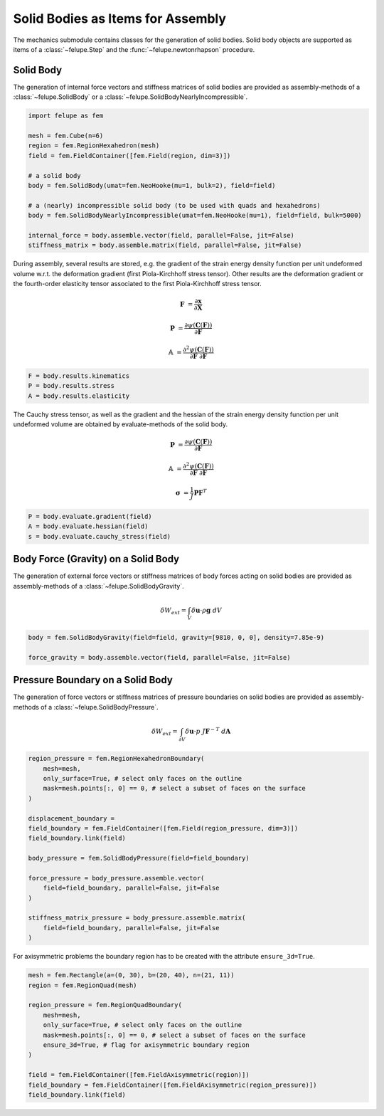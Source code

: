 Solid Bodies as Items for Assembly
~~~~~~~~~~~~~~~~~~~~~~~~~~~~~~~~~~

The mechanics submodule contains classes for the generation of solid bodies. Solid body objects are supported as items of a :class:`~felupe.Step` and the :func:`~felupe.newtonrhapson` procedure.

Solid Body
----------

The generation of internal force vectors and stiffness matrices of solid bodies are provided as assembly-methods of a :class:`~felupe.SolidBody` or a :class:`~felupe.SolidBodyNearlyIncompressible`.

..  code-block:: python

    import felupe as fem

    mesh = fem.Cube(n=6)
    region = fem.RegionHexahedron(mesh)
    field = fem.FieldContainer([fem.Field(region, dim=3)])
    
    # a solid body
    body = fem.SolidBody(umat=fem.NeoHooke(mu=1, bulk=2), field=field)
    
    # a (nearly) incompressible solid body (to be used with quads and hexahedrons)
    body = fem.SolidBodyNearlyIncompressible(umat=fem.NeoHooke(mu=1), field=field, bulk=5000)
    
    internal_force = body.assemble.vector(field, parallel=False, jit=False)
    stiffness_matrix = body.assemble.matrix(field, parallel=False, jit=False)


During assembly, several results are stored, e.g. the gradient of the strain energy density function per unit undeformed volume w.r.t. the deformation gradient (first Piola-Kirchhoff stress tensor). Other results are the deformation gradient or the fourth-order elasticity tensor associated to the first Piola-Kirchhoff stress tensor.

..  math::

    \boldsymbol{F} &= \frac{\partial \boldsymbol{x}}{\partial \boldsymbol{X}}

    \boldsymbol{P} &= \frac{\partial \psi(\boldsymbol{C}(\boldsymbol{F}))}{\partial \boldsymbol{F}}

    \mathbb{A} &= \frac{\partial^2 \psi(\boldsymbol{C}(\boldsymbol{F}))}{\partial \boldsymbol{F}\ \partial \boldsymbol{F}}

..  code-block:: python
    
    F = body.results.kinematics
    P = body.results.stress
    A = body.results.elasticity


The Cauchy stress tensor, as well as the gradient and the hessian of the strain energy density function per unit undeformed volume are obtained by evaluate-methods of the solid body.

..  math::

    \boldsymbol{P} &= \frac{\partial \psi(\boldsymbol{C}(\boldsymbol{F}))}{\partial \boldsymbol{F}}

    \mathbb{A} &= \frac{\partial^2 \psi(\boldsymbol{C}(\boldsymbol{F}))}{\partial \boldsymbol{F}\ \partial \boldsymbol{F}}

    \boldsymbol{\sigma} &= \frac{1}{J} \boldsymbol{P} \boldsymbol{F}^T


..  code-block:: python
    
    P = body.evaluate.gradient(field)
    A = body.evaluate.hessian(field)
    s = body.evaluate.cauchy_stress(field)


Body Force (Gravity) on a Solid Body
------------------------------------

The generation of external force vectors or stiffness matrices of body forces acting on solid bodies are provided as assembly-methods of a :class:`~felupe.SolidBodyGravity`.


..  math::

    \delta W_{ext} = \int_V \delta \boldsymbol{u} \cdot \rho \boldsymbol{g} \ dV


..  code-block:: python
    
    body = fem.SolidBodyGravity(field=field, gravity=[9810, 0, 0], density=7.85e-9)
    
    force_gravity = body.assemble.vector(field, parallel=False, jit=False)


Pressure Boundary on a Solid Body
---------------------------------

The generation of force vectors or stiffness matrices of pressure boundaries on solid bodies are provided as assembly-methods of a :class:`~felupe.SolidBodyPressure`.

..  math::

    \delta W_{ext} = \int_{\partial V} \delta \boldsymbol{u} \cdot p \ J \boldsymbol{F}^{-T} \ d\boldsymbol{A}

..  code-block:: python
    
    region_pressure = fem.RegionHexahedronBoundary(
        mesh=mesh,
        only_surface=True, # select only faces on the outline
        mask=mesh.points[:, 0] == 0, # select a subset of faces on the surface
    )
    
    displacement_boundary = 
    field_boundary = fem.FieldContainer([fem.Field(region_pressure, dim=3)])
    field_boundary.link(field)
    
    body_pressure = fem.SolidBodyPressure(field=field_boundary)
    
    force_pressure = body_pressure.assemble.vector(
        field=field_boundary, parallel=False, jit=False
    )
    
    stiffness_matrix_pressure = body_pressure.assemble.matrix(
        field=field_boundary, parallel=False, jit=False
    )


For axisymmetric problems the boundary region has to be created with the attribute ``ensure_3d=True``.

..  code-block:: python
    
    mesh = fem.Rectangle(a=(0, 30), b=(20, 40), n=(21, 11))
    region = fem.RegionQuad(mesh)
    
    region_pressure = fem.RegionQuadBoundary(
        mesh=mesh,
        only_surface=True, # select only faces on the outline
        mask=mesh.points[:, 0] == 0, # select a subset of faces on the surface
        ensure_3d=True, # flag for axisymmetric boundary region
    )
    
    field = fem.FieldContainer([fem.FieldAxisymmetric(region)])
    field_boundary = fem.FieldContainer([fem.FieldAxisymmetric(region_pressure)])
    field_boundary.link(field)
